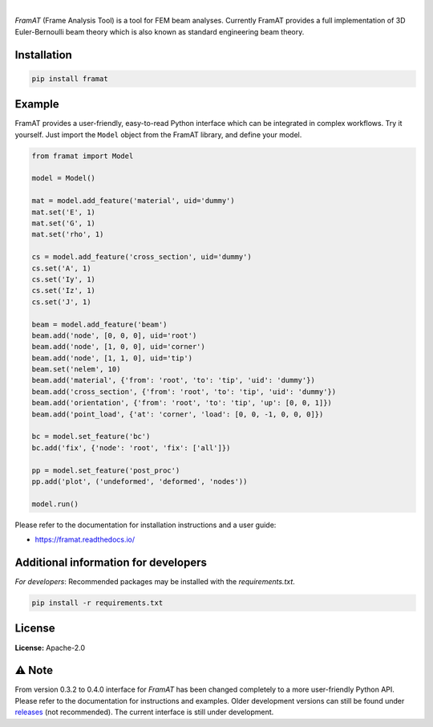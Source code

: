 .. image:: https://img.shields.io/pypi/v/framat.svg?style=flat
   :target: https://pypi.org/project/framat/
   :alt: Latest PyPI version

.. image:: https://readthedocs.org/projects/framat/badge/?version=latest
    :target: https://framat.readthedocs.io/en/latest/?badge=latest
    :alt: Documentation Status

.. image:: https://img.shields.io/badge/license-Apache%202-blue.svg
    :target: https://github.com/airinnova/framat/blob/master/LICENSE.txt
    :alt: License

.. image:: https://travis-ci.org/airinnova/framat.svg?branch=master
    :target: https://travis-ci.org/airinnova/framat
    :alt: Build status

.. image:: https://codecov.io/gh/airinnova/framat/branch/master/graph/badge.svg
    :target: https://codecov.io/gh/airinnova/framat
    :alt: Coverage

|

.. image:: https://raw.githubusercontent.com/airinnova/framat/master/docs/source/_static/images/logo/logo.png
    :alt: FramAT
    :width: 100 px
    :scale: 100 %

*FramAT* (Frame Analysis Tool) is a tool for FEM beam analyses. Currently FramAT provides a full implementation of 3D Euler-Bernoulli beam theory which is also known as standard engineering beam theory.

.. image:: https://raw.githubusercontent.com/airinnova/framat/master/docs/source/_static/images/main.png
    :target: https://github.com/airinnova/framat
    :alt: Example
    :scale: 50 %

Installation
------------

.. code::

    pip install framat


Example
-------

FramAT provides a user-friendly, easy-to-read Python interface which can be integrated in complex workflows. Try it yourself. Just import the ``Model`` object from the FramAT library, and define your model.

.. code:: python

    from framat import Model

    model = Model()

    mat = model.add_feature('material', uid='dummy')
    mat.set('E', 1)
    mat.set('G', 1)
    mat.set('rho', 1)

    cs = model.add_feature('cross_section', uid='dummy')
    cs.set('A', 1)
    cs.set('Iy', 1)
    cs.set('Iz', 1)
    cs.set('J', 1)

    beam = model.add_feature('beam')
    beam.add('node', [0, 0, 0], uid='root')
    beam.add('node', [1, 0, 0], uid='corner')
    beam.add('node', [1, 1, 0], uid='tip')
    beam.set('nelem', 10)
    beam.add('material', {'from': 'root', 'to': 'tip', 'uid': 'dummy'})
    beam.add('cross_section', {'from': 'root', 'to': 'tip', 'uid': 'dummy'})
    beam.add('orientation', {'from': 'root', 'to': 'tip', 'up': [0, 0, 1]})
    beam.add('point_load', {'at': 'corner', 'load': [0, 0, -1, 0, 0, 0]})

    bc = model.set_feature('bc')
    bc.add('fix', {'node': 'root', 'fix': ['all']})

    pp = model.set_feature('post_proc')
    pp.add('plot', ('undeformed', 'deformed', 'nodes'))

    model.run()

Please refer to the documentation for installation instructions and a user guide:

* https://framat.readthedocs.io/

Additional information for developers
-------------------------------------

*For developers*: Recommended packages may be installed with the `requirements.txt`.

.. code::

    pip install -r requirements.txt

License
-------

**License:** Apache-2.0

⚠ Note
------

From version 0.3.2 to 0.4.0 interface for *FramAT* has been changed completely to a more user-friendly Python API. Please refer to the documentation for instructions and examples. Older development versions can still be found under `releases <https://github.com/airinnova/framat/releases>`_ (not recommended). The current interface is still under development.
